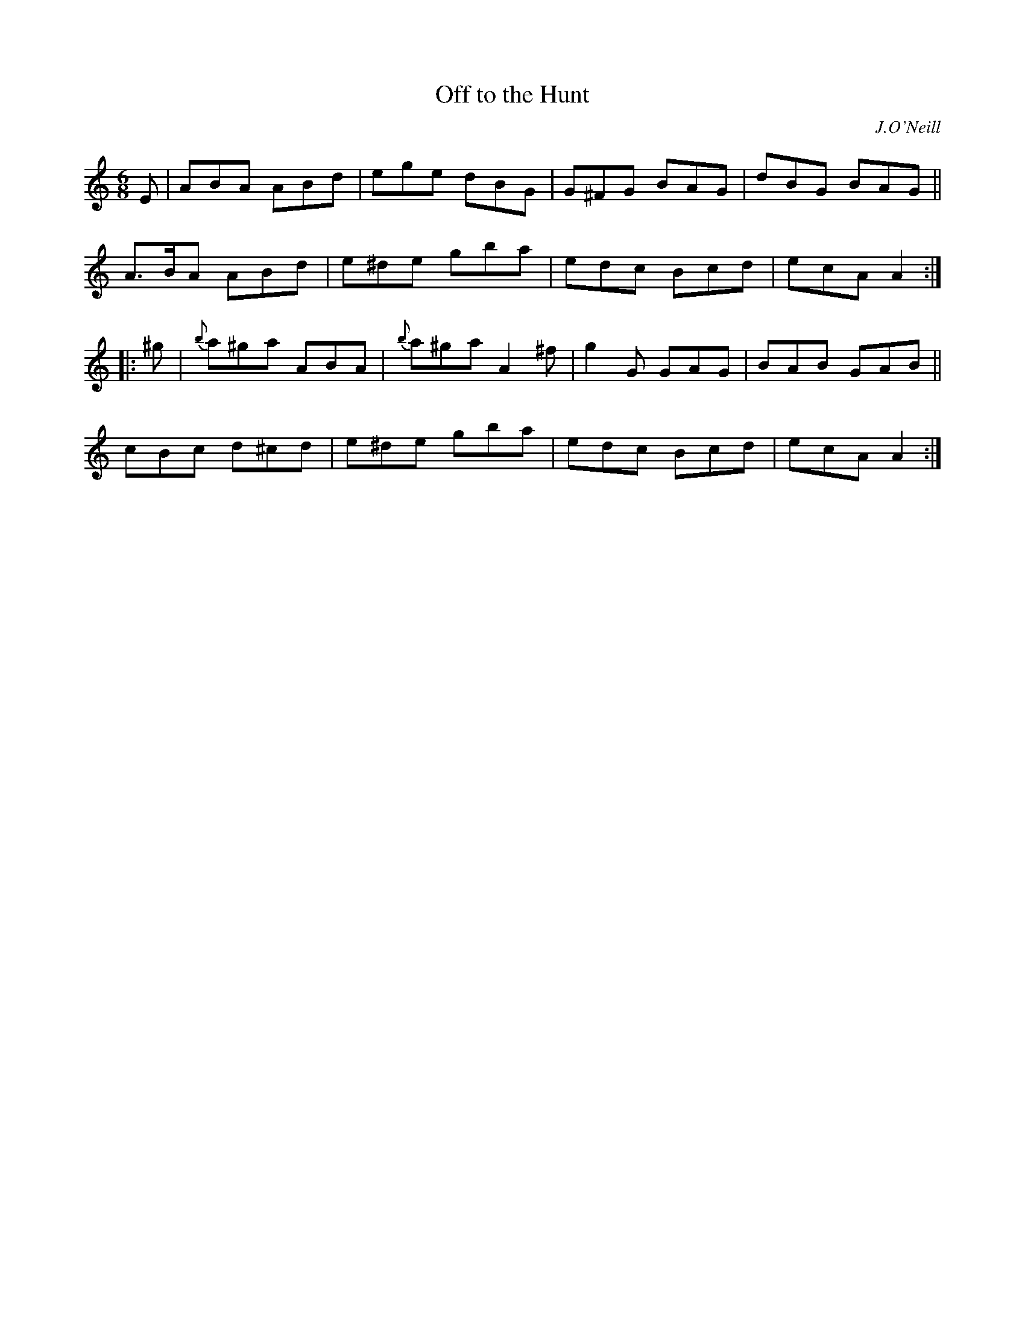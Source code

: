 X: 712
T: Off to the Hunt
B: O'Neill's 1850 #712
O: J.O'Neill
Z: A. LEE WORMAN
M: 6/8
L: 1/8
K: Am
E |\
ABA ABd | ege dBG | G^FG BAG | dBG BAG ||
A>BA ABd | e^de gba | edc Bcd | ecA A2 :|
|: ^g |\
{b}a^ga ABA | {b}a^ga A2 ^f | g2 G GAG | BAB GAB ||
cBc d^cd | e^de gba | edc Bcd | ecA A2 :|
